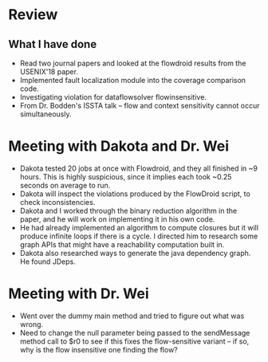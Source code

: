 * Review
** What I have done
- Read two journal papers and looked at the flowdroid results from the USENIX'18 paper.
- Implemented fault localization module into the coverage comparison code.
- Investigating violation for dataflowsolver flowinsensitive.
- From Dr. Bodden's ISSTA talk -- flow and context sensitivity cannot occur simultaneously.

* Meeting with Dakota and Dr. Wei
- Dakota tested 20 jobs at once with Flowdroid, and they all finished in ~9 hours. This is highly suspicious, since it implies each took ~0.25 seconds on average to run.
- Dakota will inspect the violations produced by the FlowDroid script, to check inconsistencies.
- Dakota and I worked through the binary reduction algorithm in the paper, and he will work on implementing it in his own code.
- He had already implemented an algorithm to compute closures but it will produce infinite loops if there is a cycle. I directed him to research some graph APIs that might have a reachability computation built in.
- Dakota also researched ways to generate the java dependency graph. He found JDeps.

* Meeting with Dr. Wei
- Went over the dummy main method and tried to figure out what was wrong.
- Need to change the null parameter being passed to the sendMessage method call to $r0 to see if this fixes the flow-sensitive variant -- if so, why is the flow insensitive one finding the flow?
